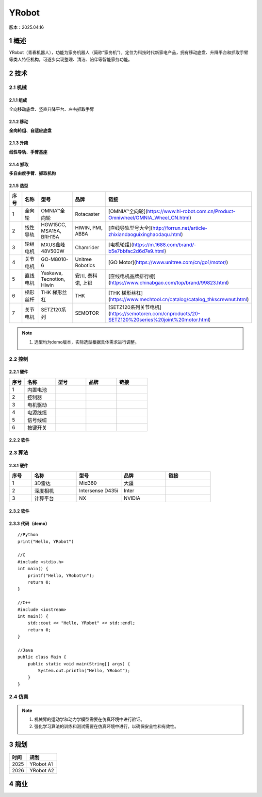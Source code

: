 YRobot
======
版本：2025.04.16

1 概述
-------
YRobot（青春机器人），功能为家务机器人（简称“家务机”），定位为科技时代新家电产品，拥有移动底盘、升降平台和抓取手臂等类人特征机构，可逐步实现整理、清洁、陪伴等智能家务功能。

2 技术
-------
2.1 机械
~~~~~~~~
2.1.1 组成
^^^^^^^^^^
全向移动底盘、竖直升降平台、左右抓取手臂

2.1.2 移动
^^^^^^^^^^
**全向轮组**、**自适应底盘**

2.1.3 升降
^^^^^^^^^^
**线性导轨**、**手臂基座**

2.1.4 抓取
^^^^^^^^^^
**多自由度手臂**、**抓取机构**

2.1.5 选型
^^^^^^^^^^
.. list-table::
   :header-rows: 1
   :widths: 10 20 20 20 20

   * - 序号
     - 名称
     - 型号
     - 品牌
     - 链接
   * - 1
     - 全向轮
     - OMNIA™全向轮
     - Rotacaster
     - [OMNIA™全向轮](https://www.hi-robot.com.cn/Product-Omniwheel/OMNIA_Wheel_CN.html)
   * - 2
     - 线性导轨
     - HGW15CC, MSA15A, BRH15A
     - HIWIN, PMI, ABBA
     - [直线导轨型号大全](http://forrun.net/article-zhixiandaoguixinghaodaqu.html)
   * - 3
     - 轮组电机
     - MXUS鑫峰48V500W
     - Chamrider
     - [电机轮组](https://m.1688.com/brand/-b5e7bbfac2d6d7e9.html)
   * - 4
     - 关节电机
     - GO-M8010-6
     - Unitree Robotics
     - [GO Motor](https://www.unitree.com/cn/go1/motor/)
   * - 5
     - 直线电机
     - Yaskawa, Tecnotion, Hiwin
     - 安川, 泰科诺, 上银
     - [直线电机品牌排行榜](https://www.chinabgao.com/top/brand/99823.html)
   * - 6
     - 梯形丝杆
     - THK 梯形丝杠
     - THK
     - [THK 梯形丝杠](https://www.mechtool.cn/catalog/catalog_thkscrewnut.html)
   * - 7
     - 关节电机
     - SETZ120系列
     - SEMOTOR
     - [SETZ120系列关节电机](https://semotoren.com/cnproducts/20-SETZ120%20series%20joint%20motor.html)

.. note::
   1. 选型均为demo版本，实际选型根据具体需求进行调整。

2.2 控制
~~~~~~~~
2.2.1 硬件
^^^^^^^^^^
.. list-table::
   :header-rows: 1
   :widths: 10 20 20 20 20

   * - 序号
     - 名称
     - 型号
     - 品牌
     - 链接
   * - 1
     - 内置电池
     - 
     - 
     - 
   * - 2
     - 控制器
     - 
     - 
     - 
   * - 3
     - 电机驱动
     - 
     - 
     - 
   * - 4
     - 电源线缆
     - 
     - 
     - 
   * - 5
     - 信号线缆
     - 
     - 
     - 
   * - 6
     - 按键开关
     - 
     - 
     -     

2.2.2 软件
^^^^^^^^^^


2.3 算法
~~~~~~~~
2.3.1 硬件
^^^^^^^^^^
.. list-table::
   :header-rows: 1
   :widths: 10 20 20 20 20

   * - 序号
     - 名称
     - 型号
     - 品牌
     - 链接
   * - 1
     - 3D雷达
     - Mid360
     - 大疆
     - 
   * - 2
     - 深度相机
     - Intersense D435i
     - Inter
     - 
   * - 3
     - 计算平台
     - NX
     - NVIDIA
     - 

2.3.2 软件
^^^^^^^^^^

2.3.3 代码（demo）
^^^^^^^^^^^^^^^^^^
::
    
    //Python
    print("Hello, YRobot")    

    //C
    #include <stdio.h>
    int main() {
        printf("Hello, YRobot\n");
        return 0;
    }

    //C++
    #include <iostream>
    int main() {
        std::cout << "Hello, YRobot" << std::endl;
        return 0;
    }

    //Java
    public class Main {
        public static void main(String[] args) {
            System.out.println("Hello, YRobot");
        }
    }

2.4 仿真
~~~~~~~~
.. note::
   1. 机械臂的运动学和动力学模型需要在仿真环境中进行验证。
   2. 强化学习算法的训练和测试需要在仿真环境中进行，以确保安全性和有效性。

3 规划
-------
.. list-table::
   :header-rows: 1

   * - 时间
     - 规划
   * - 2025
     - YRobot A1
   * - 2026
     - YRobot A2


4 商业
-------



